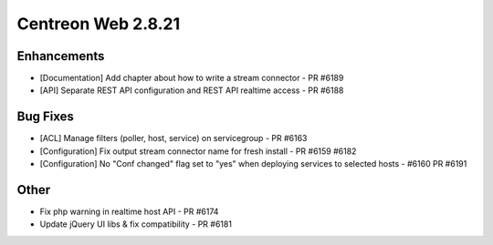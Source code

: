 ###################
Centreon Web 2.8.21
###################

Enhancements
============

* [Documentation] Add chapter about how to write a stream connector - PR #6189
* [API] Separate REST API configuration and REST API realtime access - PR #6188

Bug Fixes
=========

* [ACL] Manage filters (poller, host, service) on servicegroup - PR #6163
* [Configuration] Fix output stream connector name for fresh install - PR #6159 #6182
* [Configuration] No "Conf changed" flag set to "yes" when deploying services to selected hosts - #6160 PR #6191

Other
=====

* Fix php warning in realtime host API - PR #6174
* Update jQuery UI libs  & fix compatibility - PR #6181